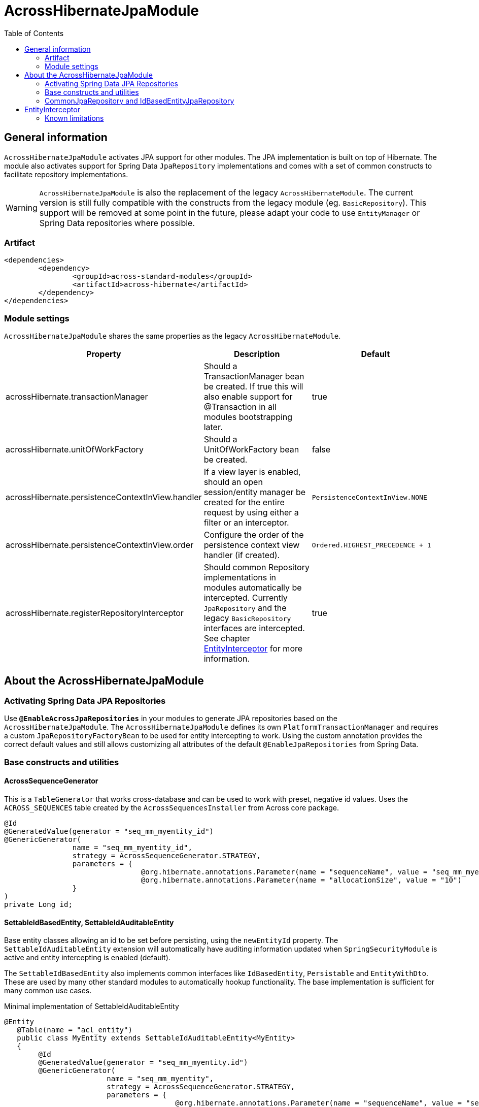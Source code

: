 = AcrossHibernateJpaModule
:toc:

== General information
`AcrossHibernateJpaModule` activates JPA support for other modules.  The JPA implementation is built on top of Hibernate.
The module also activates support for Spring Data `JpaRepository` implementations and comes with a set of common constructs
to facilitate repository implementations.

WARNING: `AcrossHibernateJpaModule` is also the replacement of the legacy `AcrossHibernateModule`.  The current version
is still fully compatible with the constructs from the legacy module (eg. `BasicRepository`).  This support will be
removed at some point in the future, please adapt your code to use `EntityManager` or Spring Data repositories where possible.

=== Artifact
[source,xml,indent=0]
[subs="verbatim,quotes,attributes"]
----
	<dependencies>
		<dependency>
			<groupId>across-standard-modules</groupId>
			<artifactId>across-hibernate</artifactId>
		</dependency>
	</dependencies>
----

=== Module settings
`AcrossHibernateJpaModule` shares the same properties as the legacy `AcrossHibernateModule`.

|===
|Property |Description |Default

|acrossHibernate.transactionManager
|Should a TransactionManager bean be created.  If true this will also enable support for @Transaction in all modules bootstrapping later.
|true

|acrossHibernate.unitOfWorkFactory
|Should a UnitOfWorkFactory bean be created.
|false

|acrossHibernate.persistenceContextInView.handler
|If a view layer is enabled, should an open session/entity manager be created for the entire request by using either a filter or an interceptor.
|`PersistenceContextInView.NONE`

|acrossHibernate.persistenceContextInView.order
|Configure the order of the persistence context view handler (if created).
|`Ordered.HIGHEST_PRECEDENCE + 1`

|acrossHibernate.registerRepositoryInterceptor
|Should common Repository implementations in modules automatically be intercepted. Currently `JpaRepository` and the legacy
`BasicRepository` interfaces are intercepted.  See chapter <<EntityInterceptor>> for more information.
|true

|===

== About the AcrossHibernateJpaModule

=== Activating Spring Data JPA Repositories
Use *`@EnableAcrossJpaRepositories`* in your modules to generate JPA repositories based on the `AcrossHibernateJpaModule`.
The `AcrossHibernateJpaModule` defines its own `PlatformTransactionManager` and requires a custom `JpaRepositoryFactoryBean` to
be used for entity intercepting to work.  Using the custom annotation provides the correct default values and still allows
customizing all attributes of the default `@EnableJpaRepositories` from Spring Data.

=== Base constructs and utilities
==== AcrossSequenceGenerator
This is a `TableGenerator` that works cross-database and can be used to work with preset, negative id values.
Uses the `ACROSS_SEQUENCES` table created by the `AcrossSequencesInstaller` from Across core package.

[source,java,indent=0]
[subs="verbatim,quotes,attributes"]
----
	@Id
	@GeneratedValue(generator = "seq_mm_myentity_id")
	@GenericGenerator(
			name = "seq_mm_myentity_id",
			strategy = AcrossSequenceGenerator.STRATEGY,
			parameters = {
					@org.hibernate.annotations.Parameter(name = "sequenceName", value = "seq_mm_myentity_id"),
					@org.hibernate.annotations.Parameter(name = "allocationSize", value = "10")
			}
	)
	private Long id;
----

==== SettableIdBasedEntity, SettableIdAuditableEntity
Base entity classes allowing an id to be set before persisting, using the `newEntityId` property.  The `SettableIdAuditableEntity` extension
 will automatically have auditing information updated when `SpringSecurityModule` is active and entity intercepting is enabled (default).

The `SettableIdBasedEntity` also implements common interfaces like `IdBasedEntity`, `Persistable` and `EntityWithDto`.
These are used by many other standard modules to automatically hookup functionality.  The base implementation is
sufficient for many common use cases.

.Minimal implementation of SettableIdAuditableEntity
[source,java,indent=0]
[subs="verbatim,quotes,attributes"]
----
	@Entity
    @Table(name = "acl_entity")
    public class MyEntity extends SettableIdAuditableEntity<MyEntity>
    {
    	@Id
    	@GeneratedValue(generator = "seq_mm_myentity.id")
    	@GenericGenerator(
    			name = "seq_mm_myentity",
    			strategy = AcrossSequenceGenerator.STRATEGY,
    			parameters = {
    					@org.hibernate.annotations.Parameter(name = "sequenceName", value = "seq_mm_myentity"),
    					@org.hibernate.annotations.Parameter(name = "allocationSize", value = "1")
    			}
    	)
    	private Long id;

    	@Override
    	public Long getId() {
    		return id;
    	}

    	@Override
    	public void setId( Long id ) {
    		this.id = id;
    	}
    }
----

=== CommonJpaRepository and IdBasedEntityJpaRepository
Shortcut interfaces to reduce code repetition.  `CommonJpaRepository` extends the basic `JpaRepository` with the
`JpaSpecificationExecutor` interface.  `IdBasedEntityJpaRepository` is the extension tailored to `SettableIdBasedEntity`
implementations that use a `Long` as id type.

Using these interfaces will ensure repository integration with other modules (for example `EntityModule`).

[[EntityInterceptor]]
== EntityInterceptor
By default `JpaRepository` and `BasicRepository` interfaces have their `save` and `delete` methods intercepted.  Any
module can then provide an `EntityInterceptor` bean that executes code before or after the entity state is being updated.
Note that the `EntityInterceptor` listens to the repository calls and does not take into account when the actual session
flushing happens (which might be at a later point in time).

All beans implementing `EntityInterceptor` will automatically be detected after their owning module has bootstrapped. All
regular Across bean ordering options apply to entity interceptors.  If you are interested in only implementing part of
the `EntityInterceptor` interface you can use the `EntityInterceptorAdapter`.

.Example EntityInterceptor implementation
[source,java,indent=0]
[subs="verbatim,quotes,attributes"]
----
	public class MyInterceptor extends EntityInterceptorAdapter<MyEntity>
    {
    	@Override
    	public boolean handles( Class<?> entityClass ) {
    		return MyEntity.class.equals( entityClass );
    	}

    	@Override
    	public void afterCreate( MyEntity entity ) {
    		System.out.println( "A new entity has just been created!" );
    	}
    }
----

WARNING: Entity intercepting of Spring data JPA Repositories is only activated if they were created using the custom
`EntityInterceptingJpaRepositoryFactoryBean`.  If you did not activate JPA repositories using the specific
`@EnableAcrossJpaRepositories`, you might have to specify the factory bean class manually.

=== Known limitations
==== Persistable entities only
Currently `JpaRepository` methods are only intercepted if they manage a `Persistable` entity.  Reason for this is
the use of the `isNew` method to determine a create or update event.  Entities extending `SettableIdBasedEntity`
automatically implement the required interface.

==== Transactional behaviour
The `EntityInterceptor` calls happen outside the repository specific transaction.  If no outer transaction is busy
yet, calls like `beforeCreate` and `afterCreate` will execute before the transaction is created.  If you want those
calls to participate in the same transaction as the actual repository method you must ensure there is an outer
transaction declared.

==== Custom save/delete methods and recursive calls
The `JpaRepositoryInterceptor` implementation used intercepts only the known `JpaRepository` methods.  If for some
reason you decide to create your own save or delete methods, these will not be intercepted.

Likewise calling any `save` or `delete` method from within the repository will not trigger them to be intercepted.
This is due to the standard proxy behaviour.


